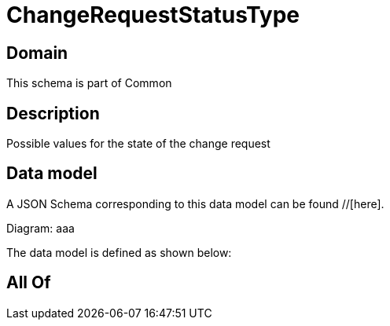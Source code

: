 = ChangeRequestStatusType

[#domain]
== Domain

This schema is part of Common

[#description]
== Description
Possible values for the state of the change request


[#data_model]
== Data model

A JSON Schema corresponding to this data model can be found //[here].

Diagram:
aaa

The data model is defined as shown below:


[#all_of]
== All Of

